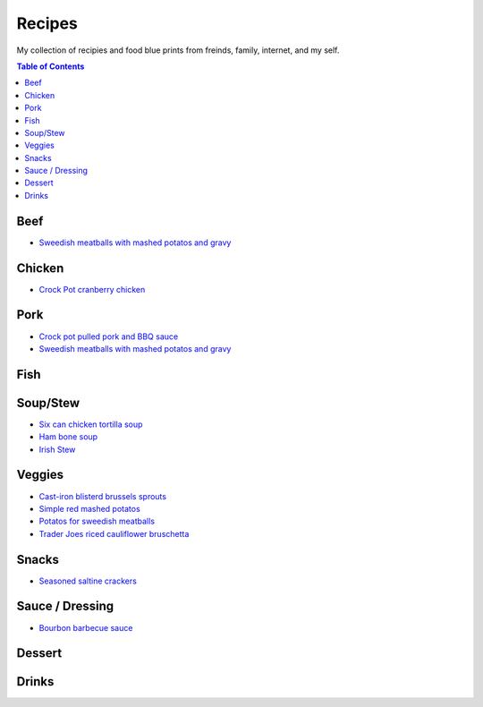 =======
Recipes
=======
My collection of recipies and food blue prints from freinds, family, internet, and my self.

.. raw:: pdf
.. contents:: Table of Contents
.. raw:: pdf

Beef
====
- `Sweedish meatballs with mashed potatos and gravy <./rst/sweedish_meatballs_potatos.rst>`_

Chicken
=======
- `Crock Pot cranberry chicken <./rst/crockpot_cranberry_chicken.rst>`_

Pork
====
- `Crock pot pulled pork and BBQ sauce <./rst/crockpot_pulled_pork.rst>`_
- `Sweedish meatballs with mashed potatos and gravy <./rst/sweedish_meatballs_potatos.rst>`_

Fish
====

Soup/Stew
=========
- `Six can chicken tortilla soup <./rst/six_can_chicken_tortilla_soup.rst>`_
- `Ham bone soup <./rst/ham_bone_soup.rst>`_
- `Irish Stew <./rst/irish_stew.rst>`_

Veggies
=======
- `Cast-iron blisterd brussels sprouts <./rst/cast-iron_blisterd_brussels_sprouts.rst>`_
- `Simple red mashed potatos <./rst/simple_red_mashed_potatos.rst>`_
- `Potatos for sweedish meatballs <./rst/potatos_for_sweedish_meatballs.rst>`_
- `Trader Joes riced cauliflower bruschetta <./rst/trader_joes_riced_cauliflower_bruschetta.rst>`_

Snacks
======
- `Seasoned saltine crackers <./rst/seasoned_saltine_crackers.rst>`_

Sauce / Dressing
================
- `Bourbon barbecue sauce <./rst/bourbon_barbecue_sauce.rst>`_

Dessert
=======

Drinks
======


